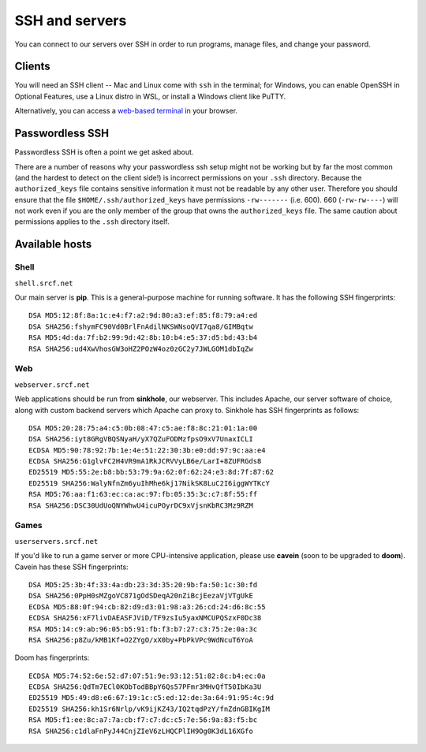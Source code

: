 SSH and servers
---------------

You can connect to our servers over SSH in order to run programs, manage files, and change your password.

Clients
~~~~~~~

You will need an SSH client -- Mac and Linux come with ``ssh`` in the terminal; for Windows, you can enable OpenSSH in Optional Features, use a Linux distro in WSL, or install a Windows client like PuTTY.

Alternatively, you can access a `web-based terminal <https://www.srcf.net/terminal/>`__ in your browser.

Passwordless SSH
~~~~~~~~~~~~~~~~

Passwordless SSH is often a point we get asked about.

There are a number of reasons why your passwordless ssh setup might not
be working but by far the most common (and the hardest to detect on the
client side!) is incorrect permissions on your ``.ssh`` directory.
Because the ``authorized_keys`` file contains sensitive information it
must not be readable by any other user. Therefore you should ensure that
the file ``$HOME/.ssh/authorized_keys`` have permissions ``-rw-------``
(i.e. 600). 660 (``-rw-rw----``) will not work even if you are the only
member of the group that owns the ``authorized_keys`` file. The same
caution about permissions applies to the ``.ssh`` directory itself.

Available hosts
~~~~~~~~~~~~~~~

Shell
^^^^^

``shell.srcf.net``

Our main server is **pip**.  This is a general-purpose machine for running software. It has the following SSH fingerprints::

   DSA MD5:12:8f:8a:1c:e4:f7:a2:9d:80:a3:ef:85:f8:79:a4:ed
   DSA SHA256:fshymFC90Vd0BrlFnAdilNKSWNsoQVI7qa8/GIMBqtw
   RSA MD5:4d:da:7f:b2:99:9d:42:8b:10:b4:e5:37:d5:bd:43:b4
   RSA SHA256:ud4XwVhosGW3oHZ2POzW4oz0zGC2y7JWLGOM1dbIqZw

Web
^^^

``webserver.srcf.net``

Web applications should be run from **sinkhole**, our webserver.  This includes Apache, our server software of choice, along with custom backend servers which Apache can proxy to. Sinkhole has SSH fingerprints as follows::

   DSA MD5:20:28:75:a4:c5:0b:08:47:c5:ae:f8:8c:21:01:1a:00
   DSA SHA256:iyt8GRgVBQSNyaH/yX7QZuFODMzfpsO9xV7UnaxICLI
   ECDSA MD5:90:78:92:7b:1e:4e:51:22:30:3b:e0:dd:97:9c:aa:e4
   ECDSA SHA256:G1glvFC2H4VR9mA1RkJCRVVyLB6e/LarI+8ZUFRGds8
   ED25519 MD5:55:2e:b8:bb:53:79:9a:62:0f:62:24:e3:8d:7f:87:62
   ED25519 SHA256:WalyNfnZm6yuIhMhe6kj17NikSK8LuC2I6iggWYTKcY
   RSA MD5:76:aa:f1:63:ec:ca:ac:97:fb:05:35:3c:c7:8f:55:ff
   RSA SHA256:DSC30UdUoQNYWhwU4icuPOyrDC9xVjsnKbRC3Mz9RZM

Games
^^^^^

``userservers.srcf.net``

If you'd like to run a game server or more CPU-intensive application, please use **cavein** (soon to be upgraded to **doom**). Cavein has these SSH fingerprints::

   DSA MD5:25:3b:4f:33:4a:db:23:3d:35:20:9b:fa:50:1c:30:fd
   DSA SHA256:0PpH0sMZgoVC871gOdSDeqA20nZiBcjEezaVjVTgUkE
   ECDSA MD5:88:0f:94:cb:82:d9:d3:01:98:a3:26:cd:24:d6:8c:55
   ECDSA SHA256:xF7livDAEASFJViD/TF9zsIu5yaxNMCUPQSzxF0Dc38
   RSA MD5:14:c9:ab:96:05:b5:91:fb:f3:b7:27:c3:75:2e:0a:3c
   RSA SHA256:p8Zu/kMB1Kf+O2ZYgO/xX0by+PbPkVPc9WdNcuT6YoA

Doom has fingerprints::

   ECDSA MD5:74:52:6e:52:d7:07:51:9e:93:12:51:82:8c:b4:ec:0a
   ECDSA SHA256:QdTm7ECl0KObTodBBpY6Qs57PFmr3MHvQfT50IbKa3U
   ED25519 MD5:49:d8:e6:67:19:1c:c5:ed:12:de:3a:64:91:95:4c:9d
   ED25519 SHA256:kh1Sr6Nrlp/vK9ijKZ43/IQ2tqdPzY/fnZdnGBIKgIM
   RSA MD5:f1:ee:8c:a7:7a:cb:f7:c7:dc:c5:7e:56:9a:83:f5:bc
   RSA SHA256:c1dlaFnPyJ44CnjZIeV6zLHQCPlIH9Og0K3dL16XGfo
